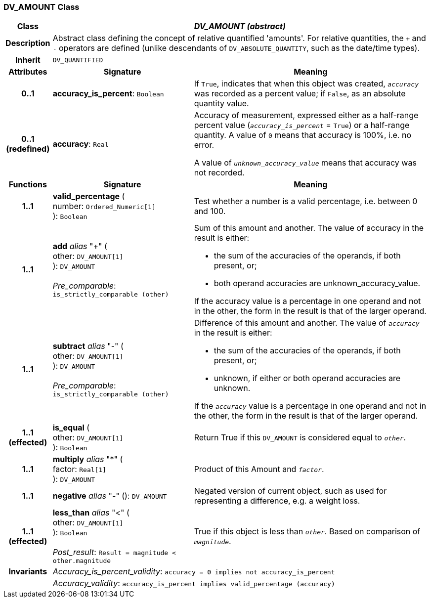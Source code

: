 === DV_AMOUNT Class

[cols="^1,3,5"]
|===
h|*Class*
2+^h|*_DV_AMOUNT (abstract)_*

h|*Description*
2+a|Abstract class defining the concept of relative quantified  'amounts'. For relative quantities, the  `+` and  `-` operators are defined (unlike descendants of `DV_ABSOLUTE_QUANTITY`, such as the date/time types).

h|*Inherit*
2+|`DV_QUANTIFIED`

h|*Attributes*
^h|*Signature*
^h|*Meaning*

h|*0..1*
|*accuracy_is_percent*: `Boolean`
a|If `True`, indicates that when this object was created, `_accuracy_` was recorded as a percent value; if `False`, as an absolute quantity value.

h|*0..1 +
(redefined)*
|*accuracy*: `Real`
a|Accuracy of measurement, expressed either as a half-range percent value (`_accuracy_is_percent_` = `True`) or a half-range quantity. A value of `0` means that accuracy is 100%, i.e. no error.

A value of `_unknown_accuracy_value_` means that accuracy was not recorded.
h|*Functions*
^h|*Signature*
^h|*Meaning*

h|*1..1*
|*valid_percentage* ( +
number: `Ordered_Numeric[1]` +
): `Boolean`
a|Test whether a number is a valid percentage, i.e. between 0 and 100.

h|*1..1*
|*add* _alias_ "+" ( +
other: `DV_AMOUNT[1]` +
): `DV_AMOUNT` +
 +
_Pre_comparable_: `is_strictly_comparable (other)`
a|Sum of this amount and another. The value of accuracy in the result is either:

* the sum of the accuracies of the operands, if both present, or;
* both operand accuracies are unknown_accuracy_value.

If the accuracy value is a percentage in one operand and not in the other, the form in the result is that of the larger operand.

h|*1..1*
|*subtract* _alias_ "-" ( +
other: `DV_AMOUNT[1]` +
): `DV_AMOUNT` +
 +
_Pre_comparable_: `is_strictly_comparable (other)`
a|Difference of this amount and another. The value of `_accuracy_` in the result is either:

* the sum of the accuracies of the operands, if both present, or;
* unknown, if either or both operand accuracies are unknown.

If the `_accuracy_` value is a percentage in one operand and not in the other, the form in the result is that of the larger operand.

h|*1..1 +
(effected)*
|*is_equal* ( +
other: `DV_AMOUNT[1]` +
): `Boolean`
a|Return True if this `DV_AMOUNT` is considered equal to `_other_`.

h|*1..1*
|*multiply* _alias_ "&#42;" ( +
factor: `Real[1]` +
): `DV_AMOUNT`
a|Product of this Amount and `_factor_`.

h|*1..1*
|*negative* _alias_ "-" (): `DV_AMOUNT`
a|Negated version of current object, such as used for representing a difference, e.g. a weight loss.

h|*1..1 +
(effected)*
|*less_than* _alias_ "<" ( +
other: `DV_AMOUNT[1]` +
): `Boolean` +
 +
_Post_result_: `Result = magnitude < other.magnitude`
a|True if this object is less than `_other_`. Based on comparison of `_magnitude_`.

h|*Invariants*
2+a|_Accuracy_is_percent_validity_: `accuracy = 0 implies not accuracy_is_percent`

h|
2+a|_Accuracy_validity_: `accuracy_is_percent implies valid_percentage (accuracy)`
|===
